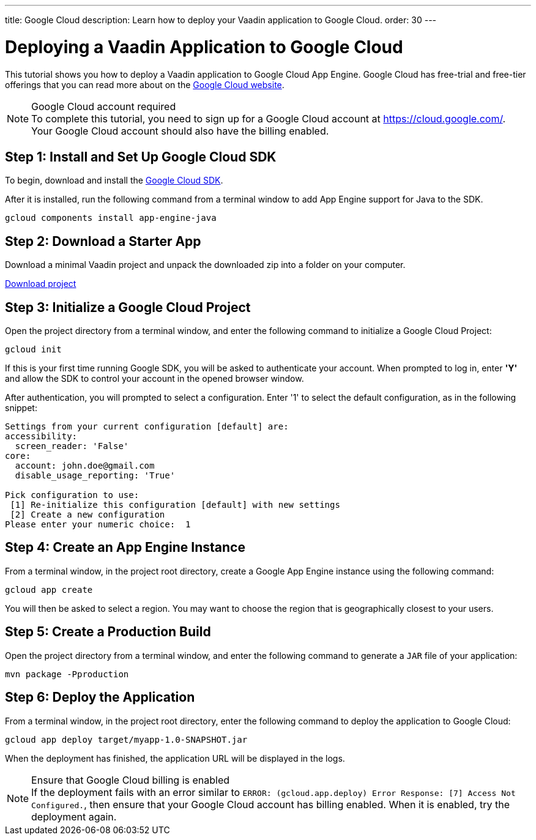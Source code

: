 ---
title: Google Cloud
description: Learn how to deploy your Vaadin application to Google Cloud.
order: 30
---

= Deploying a Vaadin Application to Google Cloud

This tutorial shows you how to deploy a Vaadin application to Google Cloud App Engine.
Google Cloud has free-trial and free-tier offerings that you can read more about on the link:https://cloud.google.com/free/[Google Cloud website].

.Google Cloud account required
[NOTE]
To complete this tutorial, you need to sign up for a Google Cloud account at https://cloud.google.com/.
Your Google Cloud account should also have the billing enabled.

== Step 1: Install and Set Up Google Cloud SDK

To begin, download and install the link:https://cloud.google.com/sdk/docs/install[Google Cloud SDK].

After it is installed, run the following command from a terminal window to add App Engine support for Java to the SDK.

[source,terminal]
----
gcloud components install app-engine-java
----

== Step 2: Download a Starter App

Download a minimal Vaadin project and unpack the downloaded zip into a folder on your computer.

link:https://start.vaadin.com/dl[Download project]


== Step 3: Initialize a Google Cloud Project

Open the project directory from a terminal window, and enter the following command to initialize a Google Cloud Project:

[source,terminal]
----
gcloud init
----

If this is your first time running Google SDK, you will be asked to authenticate your account.
When prompted to log in, enter *'Y'* and allow the SDK to control your account in the opened browser window.

After authentication, you will prompted to select a configuration.
Enter '1' to select the default configuration, as in the following snippet:

[source]
----
Settings from your current configuration [default] are:
accessibility:
  screen_reader: 'False'
core:
  account: john.doe@gmail.com
  disable_usage_reporting: 'True'

Pick configuration to use:
 [1] Re-initialize this configuration [default] with new settings
 [2] Create a new configuration
Please enter your numeric choice:  1
----

== Step 4: Create an App Engine Instance

From a terminal window, in the project root directory, create a Google App Engine instance using the following command:

[source,terminal]
----
gcloud app create
----

You will then be asked to select a region.
You may want to choose the region that is geographically closest to your users.

== Step 5: Create a Production Build

Open the project directory from a terminal window, and enter the following command to generate a `JAR` file of your application:

[source,terminal]
----
mvn package -Pproduction
----

== Step 6: Deploy the Application

From a terminal window, in the project root directory, enter the following command to deploy the application to Google Cloud:

[source,terminal]
----
gcloud app deploy target/myapp-1.0-SNAPSHOT.jar
----

When the deployment has finished, the application URL will be displayed in the logs.

.Ensure that Google Cloud billing is enabled
[NOTE]
If the deployment fails with an error similar to `ERROR: (gcloud.app.deploy) Error Response: [7] Access Not Configured.`, then ensure that your Google Cloud account has billing enabled.
When it is enabled, try the deployment again.
